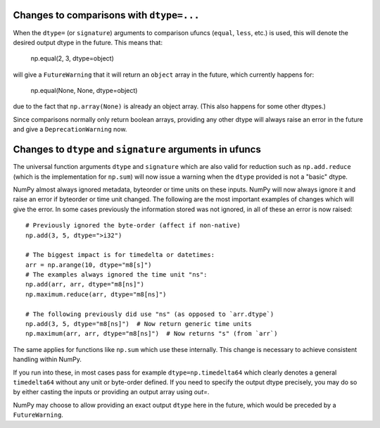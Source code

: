 Changes to comparisons with ``dtype=...``
-----------------------------------------
When the ``dtype=`` (or ``signature``) arguments to comparison
ufuncs (``equal``, ``less``, etc.) is used, this will denote
the desired output dtype in the future.
This means that:

    np.equal(2, 3, dtype=object)

will give a ``FutureWarning`` that it will return an ``object``
array in the future, which currently happens for:

    np.equal(None, None, dtype=object)

due to the fact that ``np.array(None)`` is already an object
array. (This also happens for some other dtypes.)

Since comparisons normally only return boolean arrays, providing
any other dtype will always raise an error in the future and
give a ``DeprecationWarning`` now.


Changes to ``dtype`` and ``signature`` arguments in ufuncs
----------------------------------------------------------
The universal function arguments ``dtype`` and ``signature``
which are also valid for reduction such as ``np.add.reduce``
(which is the implementation for ``np.sum``) will now issue
a warning when the ``dtype`` provided is not a "basic" dtype.

NumPy almost always ignored metadata, byteorder or time units
on these inputs.  NumPy will now always ignore it and raise an
error if byteorder or time unit changed.
The following are the most important examples of changes which
will give the error.  In some cases previously the information
stored was not ignored, in all of these an error is now raised::

    # Previously ignored the byte-order (affect if non-native)
    np.add(3, 5, dtype=">i32")

    # The biggest impact is for timedelta or datetimes:
    arr = np.arange(10, dtype="m8[s]")
    # The examples always ignored the time unit "ns":
    np.add(arr, arr, dtype="m8[ns]")
    np.maximum.reduce(arr, dtype="m8[ns]")

    # The following previously did use "ns" (as opposed to `arr.dtype`)
    np.add(3, 5, dtype="m8[ns]")  # Now return generic time units
    np.maximum(arr, arr, dtype="m8[ns]")  # Now returns "s" (from `arr`)

The same applies for functions like ``np.sum`` which use these internally.
This change is necessary to achieve consistent handling within NumPy.

If you run into these, in most cases pass for example ``dtype=np.timedelta64``
which clearly denotes a general ``timedelta64`` without any unit or byte-order
defined.  If you need to specify the output dtype precisely, you may do so
by either casting the inputs or providing an output array using `out=`.

NumPy may choose to allow providing an exact output ``dtype`` here in the
future, which would be preceded by a ``FutureWarning``.
